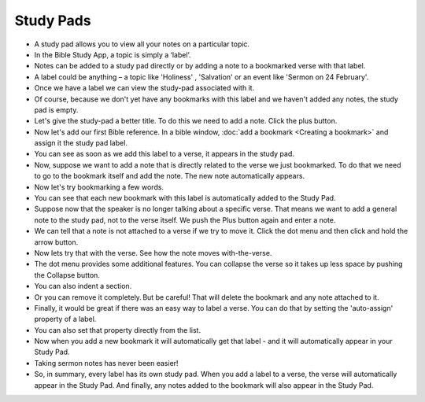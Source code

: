 Study Pads
==========

* A study pad allows you to view all your notes on a particular topic. 
* In the Bible Study App, a topic is simply a ‘label’. 
* Notes can be added to a study pad directly or by adding a note to a bookmarked verse with that label.
* A label could be anything – a topic like 'Holiness' , 'Salvation' or an event like 'Sermon on 24 February'.
* Once we have a label we can view the study-pad associated with it.
* Of course, because we don't yet have any bookmarks with this label and we haven't added any notes, the study pad is empty.
* Let's give the study-pad a better title. To do this we need to add a note. Click  the plus button.
* Now let's add our first Bible reference. In a bible window, :doc:`add a bookmark <Creating a bookmark>` and assign it the study pad label.
* You can see as soon as we add this label to a verse, it appears in the study pad.
* Now, suppose we want to add a note that is directly related to the verse we just bookmarked. 
  To do that we need to go to the bookmark itself and add the note. The new note automatically appears.
* Now let's try bookmarking a few words.
* You can see that each new bookmark with this label is automatically added to the Study Pad.
* Suppose now that the speaker is no longer talking about a specific verse. That means we want to add a general note to the study pad, not to the verse itself. We push the Plus button again and enter a note.
* We can tell that a note is not attached to a verse if we try to move it. Click the dot menu and then click and hold the arrow button.
* Now lets try that with the verse. See how the note moves with-the-verse.
* The dot menu provides some additional features. You can collapse the verse so it takes up less space by pushing the Collapse button.
* You can also indent a section.
* Or you can remove it completely. But be careful! That will delete the bookmark and any note attached to it.
* Finally, it would be great if there was an easy way to label a verse. You can do that by setting the 'auto-assign' property of a label.
* You can also set that property directly from the list.
* Now when you add a new bookmark it will automatically get that label - and it will automatically appear in your Study Pad.
* Taking sermon notes has never been easier!
* So, in summary, every label has its own study pad. When you add a label to a verse, the verse will automatically appear in the Study Pad. And finally, any notes added to the bookmark will also appear in the Study Pad. 


.. raw:: html

    <div style="position: relative; padding-bottom: 56.25%; height: 0; overflow: hidden; max-width: 100%; height: auto;">
        <iframe src="https://www.youtube.com/embed/4gLyW3P9Phs" frameborder="0" allowfullscreen style="position: absolute; top: 0; left: 0; width: 100%; height: 100%;"></iframe>
    </div>